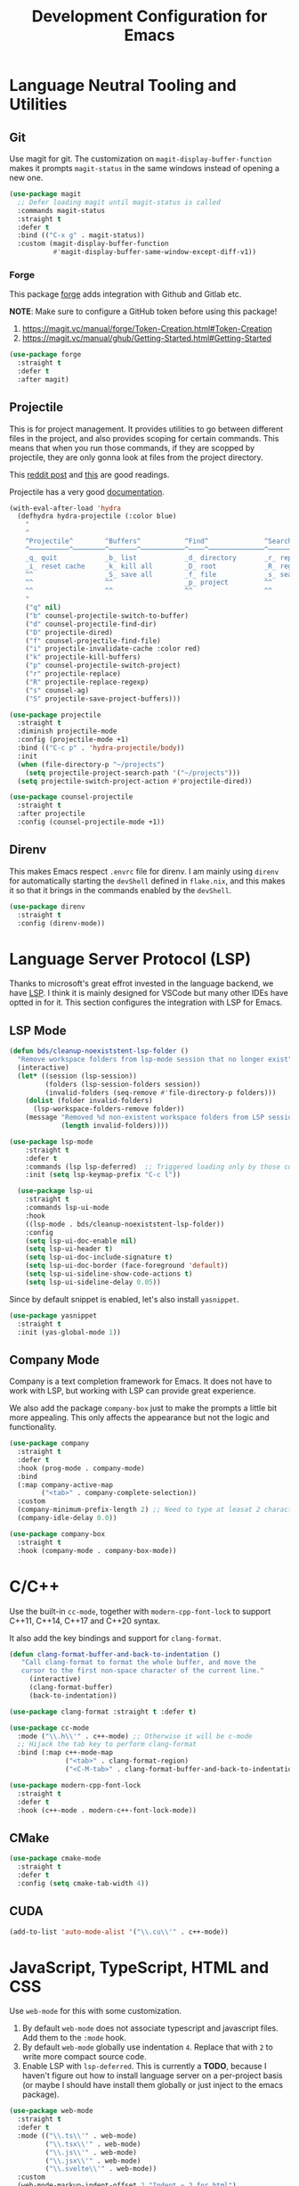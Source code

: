 #+TITLE: Development Configuration for Emacs
#+STARTUP: showall

* Language Neutral Tooling and Utilities
** Git

Use magit for git. The customization on =magit-display-buffer-function= makes it prompts =magit-status= in the same windows instead of opening a new one.

#+begin_src emacs-lisp
  (use-package magit
    ;; Defer loading magit until magit-status is called
    :commands magit-status
    :straight t
    :defer t
    :bind (("C-x g" . magit-status))
    :custom (magit-display-buffer-function
             #'magit-display-buffer-same-window-except-diff-v1))
#+end_src

*** Forge

This package [[https://magit.vc/manual/forge/][forge]] adds integration with Github and Gitlab etc.

*NOTE*: Make sure to configure a GitHub token before using this package!

1. https://magit.vc/manual/forge/Token-Creation.html#Token-Creation
2. https://magit.vc/manual/ghub/Getting-Started.html#Getting-Started

#+begin_src emacs-lisp
  (use-package forge
    :straight t
    :defer t
    :after magit)
#+end_src

** Projectile

This is for project management. It provides utilities to go between different files in the project, and also provides scoping for certain commands. This means that when you run those commands, if they are scopped by projectile, they are only gonna look at files from the project directory.

This [[https://www.reddit.com/r/emacs/comments/azddce/what_workflows_do_you_have_with_projectile_and/][reddit post]] and [[https://www.reddit.com/r/emacs/comments/guzkwo/what_does_projectile_actually_do/][this]] are good readings.

Projectile has a very good [[https://docs.projectile.mx/][documentation]].

#+BEGIN_SRC emacs-lisp
  (with-eval-after-load 'hydra
    (defhydra hydra-projectile (:color blue)
      "
      ^
      ^Projectile^        ^Buffers^           ^Find^              ^Search^
      ^──────────^────────^───────^───────────^────^──────────────^──────^────────────
      _q_ quit            _b_ list            _d_ directory       _r_ replace
      _i_ reset cache     _k_ kill all        _D_ root            _R_ regexp replace
      ^^                  _S_ save all        _f_ file            _s_ search
      ^^                  ^^                  _p_ project         ^^
      ^^                  ^^                  ^^                  ^^
      "
      ("q" nil)
      ("b" counsel-projectile-switch-to-buffer)
      ("d" counsel-projectile-find-dir)
      ("D" projectile-dired)
      ("f" counsel-projectile-find-file)
      ("i" projectile-invalidate-cache :color red)
      ("k" projectile-kill-buffers)
      ("p" counsel-projectile-switch-project)
      ("r" projectile-replace)
      ("R" projectile-replace-regexp)
      ("s" counsel-ag)
      ("S" projectile-save-project-buffers)))

  (use-package projectile
    :straight t
    :diminish projectile-mode
    :config (projectile-mode +1)
    :bind (("C-c p" . 'hydra-projectile/body))
    :init
    (when (file-directory-p "~/projects")
      (setq projectile-project-search-path '("~/projects")))
    (setq projectile-switch-project-action #'projectile-dired))

  (use-package counsel-projectile
    :straight t
    :after projectile
    :config (counsel-projectile-mode +1))
#+END_SRC

#+RESULTS:
: t

** Direnv

This makes Emacs respect =.envrc= file for direnv. I am mainly using =direnv= for automatically starting the =devShell= defined in =flake.nix=, and this makes it so that it brings in the commands enabled by the =devShell=.

#+begin_src emacs-lisp
  (use-package direnv
    :straight t
    :config (direnv-mode))
#+end_src

* Language Server Protocol (LSP)

Thanks to microsoft's great effrot invested in the language backend, we have [[https://microsoft.github.io/language-server-protocol/][LSP]]. I think it is mainly designed for VSCode but many other IDEs have optted in for it. This section configures the integration with LSP for Emacs.

** LSP Mode

#+begin_src emacs-lisp
  (defun bds/cleanup-noexiststent-lsp-folder ()
    "Remove workspace folders from lsp-mode session that no longer exist"
    (interactive)
    (let* ((session (lsp-session))
           (folders (lsp-session-folders session))
           (invalid-folders (seq-remove #'file-directory-p folders)))
      (dolist (folder invalid-folders)
        (lsp-workspace-folders-remove folder))
      (message "Removed %d non-existent workspace folders from LSP sessions."
               (length invalid-folders))))

  (use-package lsp-mode
      :straight t
      :defer t
      :commands (lsp lsp-deferred)  ;; Triggered loading only by those commands
      :init (setq lsp-keymap-prefix "C-c l"))

    (use-package lsp-ui
      :straight t
      :commands lsp-ui-mode
      :hook
      ((lsp-mode . bds/cleanup-noexiststent-lsp-folder))
      :config
      (setq lsp-ui-doc-enable nil)
      (setq lsp-ui-header t)
      (setq lsp-ui-doc-include-signature t)
      (setq lsp-ui-doc-border (face-foreground 'default))
      (setq lsp-ui-sideline-show-code-actions t)
      (setq lsp-ui-sideline-delay 0.05))
#+end_src

#+RESULTS:
| bds/cleanup-noexiststent-lsp-folder |

Since by default snippet is enabled, let's also install ~yasnippet~.

#+begin_src emacs-lisp
  (use-package yasnippet
    :straight t
    :init (yas-global-mode 1))
#+end_src

** Company Mode

Company is a text completion framework for Emacs. It does not have to work with LSP, but working with LSP can provide great experience.

We also add the package =company-box= just to make the prompts a little bit more appealing. This only affects the appearance but not the logic and functionality.

#+begin_src emacs-lisp
  (use-package company
    :straight t
    :defer t
    :hook (prog-mode . company-mode)
    :bind
    (:map company-active-map
          ("<tab>" . company-complete-selection))
    :custom
    (company-minimum-prefix-length 2) ;; Need to type at leasat 2 characters
    (company-idle-delay 0.0))

  (use-package company-box
    :straight t
    :hook (company-mode . company-box-mode))
#+end_src

* C/C++

Use the built-in =cc-mode=, together with =modern-cpp-font-lock= to support C++11, C++14, C++17 and C++20 syntax.

It also add the key bindings and support for =clang-format=.

#+begin_src emacs-lisp
  (defun clang-format-buffer-and-back-to-indentation ()
     "Call clang-format to format the whole buffer, and move the
     cursor to the first non-space character of the current line."
       (interactive)
       (clang-format-buffer)
       (back-to-indentation))

  (use-package clang-format :straight t :defer t)

  (use-package cc-mode
    :mode ("\\.h\\'" . c++-mode) ;; Otherwise it will be c-mode
    ;; Hijack the tab key to perform clang-format
    :bind (:map c++-mode-map
                ("<tab>" . clang-format-region)
                ("<C-M-tab>" . clang-format-buffer-and-back-to-indentation)))

  (use-package modern-cpp-font-lock
    :straight t
    :defer t
    :hook (c++-mode . modern-c++-font-lock-mode))
#+end_src

** CMake

#+begin_src emacs-lisp
  (use-package cmake-mode
    :straight t
    :defer t
    :config (setq cmake-tab-width 4))
#+end_src

** CUDA

#+begin_src emacs-lisp
  (add-to-list 'auto-mode-alist '("\\.cu\\'" . c++-mode))
#+end_src

* JavaScript, TypeScript, HTML and CSS

Use =web-mode= for this with some customization.

1. By default =web-mode= does not associate typescript and javascript files. Add them to the =:mode= hook.
2. By default =web-mode= globally use indentation =4=. Replace that with =2= to write more compact source code.
3. Enable LSP with =lsp-deferred=. This is currently a *TODO*, because I haven't figure out how to install language server on a per-project basis (or maybe I should have install them globally or just inject to the emacs package).

#+begin_src emacs-lisp
  (use-package web-mode
    :straight t
    :defer t
    :mode (("\\.ts\\'" . web-mode)
           ("\\.tsx\\'" . web-mode)
           ("\\.js\\'" . web-mode)
           ("\\.jsx\\'" . web-mode)
           ("\\.svelte\\'" . web-mode))
    :custom
    (web-mode-markup-indent-offset 2 "Indent = 2 for html")
    (web-mode-css-indent-offset 2 "Indent = 2 for CSS")
    (web-mode-code-indent-offset 2 "Indent = 2 for JS/TS"))
  ;; TODO: make lsp work
  ;; :hook (web-mode . lsp-deferred))
#+end_src

* Nix

#+begin_src emacs-lisp
  (use-package nix-mode :straight t :defer t)
#+end_src

* Python

This configures the language server for python. Since for my setup the development environment is all in =flake.nix= so that both =python= and =python-language-server= will not be available until =direnv= kicks in. The current hack is to rely on [[https://www.gnu.org/software/emacs/manual/html_node/elisp/Timers.html][timer]] to delay the initialization of =lsp-mode=, but maybe by applying the proper hook it does not have to be so.

#+begin_src emacs-lisp
  (defun bds/start-lsp-python-ms ()
     ;; The two variable bds/lsp-python-ms-exe and
     ;; bds/lsp-python-ms-python-exe are are to make sure that the python
     ;; and python language server executables are only found once.
     ;;
     ;; This means that the python lsp mode will only be bound to the
     ;; first python and python language server found in one session. I
     ;; personally think this is the most predictable and thus reasonable
     ;; behavior.
     (when (not bds/lsp-python-ms-exe)
       (setq bds/lsp-python-ms-exe (executable-find "python-language-server")))
     (when (not bds/lsp-python-ms-python-exe)
       (setq bds/lsp-python-ms-python-exe (executable-find "python")))

     (when (and bds/lsp-python-ms-python-exe
                bds/lsp-python-ms-exe)
       (setq lsp-python-ms-executable bds/lsp-python-ms-exe)
       (setq lsp-python-ms-python-executable bds/lsp-python-ms-python-exe)
       (require 'lsp-python-ms)
       (lsp)))

   (defun bds/start-lsp-pyright ()
     ;; The two variable bds/lsp-python-ms-exe and
     ;; bds/lsp-python-ms-python-exe are are to make sure that the python
     ;; and python language server executables are only found once.
     ;;
     ;; This means that the pytnhon lsp mode will only be bound to the
     ;; first python and python language server found in one session. I
     ;; personally think this is the most predictable and thus reasonable
     ;; behavior.
       (require 'lsp-pyright)
       (lsp))


   (use-package lsp-pyright
     :straight t
     :init
     (defvar bds/lsp-python-ms-exe nil)
     (defvar bds/lsp-python-ms-python-exe nil)
     (setq lsp-python-ms-auto-install-server nil) ;; Let me manage it
     (setq lsp-pyright-stub-path
           (concat (getenv "HOME") ".local/share/pytypestubs/python-type-stubs"))
     :hook (python-mode . (lambda ()
                            ;; Wait for 2 seconds delay before lsp mode
                            ;; kicks in. This is to wait for the direnv
                            ;; to be activated which brings in the python
                            ;; and python language server.
                            (run-at-time "2 sec" nil #'bds/start-lsp-pyright))))
#+end_src

The following snippet uses [[https://github.com/mtshiba/pylyzer][pylyzer]] instead, which is supposed to 100x or so faster. However, I tried it and it does not resolve packages from nix devshells yet. Keeping the snippet for future reference.

#+begin_src emacs-lisp
  ;; (defun bds/start-lsp-pylyzer ()
  ;;    (require 'lsp-pylyzer)
  ;;    (lsp))

  ;;  (use-package lsp-pylyzer
  ;;    :straight (lsp-pylyzer :type git :host github :repo "emacs-lsp/lsp-pylyzer"
  ;;                           :branch "main")
  ;;    :ensure t
  ;;    :hook (python-mode . (lambda ()
  ;;                           (run-at-time "2 sec" nil #'bds/start-lsp-pylyzer))))
#+end_src

* Protocol Buffer

#+begin_src emacs-lisp
  (use-package protobuf-mode :straight t :defer t)
#+end_src

* Rust
#+begin_src emacs-lisp
  (use-package rust-mode :straight t :defer t
    :hook (rust-mode . prettify-symbols-mode))
#+end_src

* Common Lisp

#+begin_src emacs-lisp
  (use-package slime
    :straight t
    :defer t
    :config
    (setq inferior-lisp-program "quicklisp run")
    (slime-setup '(slime-fancy)))
#+end_src

* Ledger and Beancount

** Ledger

*TODO*: Add a hydra map for ledger mode.

#+begin_src emacs-lisp
  (use-package ledger-mode :straight t :defer t)
#+end_src

** Beancount

#+begin_src emacs-lisp
  (use-package beancount
    :straight (beancount-mode :type git :host github :repo "beancount/beancount-mode"
                              :branch "main")
    :defer t
    :init (add-to-list 'auto-mode-alist '("\\.beancount\\'" . beancount-mode))
    :custom
    (beancount-highlight-transaction-at-point t))
#+end_src

#+begin_src emacs-lisp
  (defun bds/beancount-chapter ()
    (interactive)
    ;; TODO Read this from a template file instead of something like this.
    (let ((this-date (format-time-string "%Y.%m.%d")))
      ;; Chapter Title
      (insert ";; +------------------------------------------------------------+\n")
      (insert (format ";; | %s Account Management                              |\n"
                      this-date))
      (insert ";; +------------------------------------------------------------+\n")
      (insert "\n\n")

      ;; Section Chase
      (insert (format ";; %s Chase\n" this-date))
      (insert (format ";; --------------------\n"))
      (insert "\n\n")

      ;; Section Chase
      (insert (format ";; %s Chase\n" this-date))
      (insert (format ";; --------------------\n"))
      (insert "\n\n")

      ;; Section Rental
      (insert (format ";; %s Rental \n" this-date))
      (insert (format ";; -------------------------\n"))
      (insert "pushtag #rental\n")
      (insert "\n\n")
      (insert "poptag #rental\n")
      (insert "\n\n")))
#+end_src

* Docker

The =dockerfile-mode= makes emacs recognize =Dockerfile= syntax
correctly.

#+begin_src emacs-lisp
  (use-package dockerfile-mode
    :straight t
    :defer t
    :init (add-to-list 'auto-mode-alist '("Dockerfile\\'" . dockerfile-mode)))
#+end_src

* LaTeX

#+BEGIN_SRC emacs-lisp
  (use-package tex :straight auctex :defer t)
#+END_SRC

* Graphviz (DOT)

#+begin_src emacs-lisp
  (use-package graphviz-dot-mode
    :straight t
    :defer t
    :custom (graphviz-dot-indent-width 4))
#+end_src

* XML

Default indentation is 2. Make it 4.

#+begin_src emacs-lisp
  (setq nxml-child-indent 4
        nxml-attribute-indent 4)
  (add-to-list 'auto-mode-alist '("\\.xml\\.tmpl\\'" . nxml-mode))
#+end_src

* YAML

#+begin_src emacs-lisp
  (use-package yaml-mode
    :straight t)
#+end_src

* Zig

#+begin_src emacs-lisp
  (use-package zig-mode :straight t :defer t
    :init (add-to-list 'auto-mode-alist '("\\.zig\\'" . zig-mode)))
#+end_src
